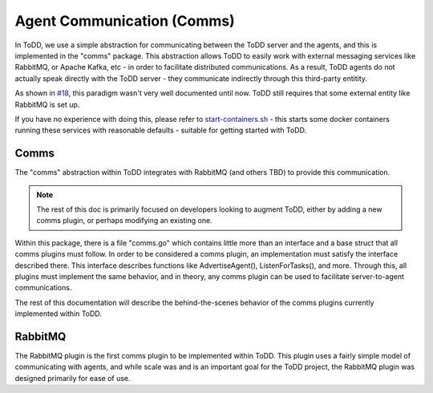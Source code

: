 Agent Communication (Comms)
================================

In ToDD, we use a simple abstraction for communicating between the ToDD server and the agents, and this is implemented in the "comms" package. This abstraction allows ToDD to easily work with external messaging services like RabbitMQ, or Apache Kafka, etc - in order to facilitate distributed communications. As a result, ToDD agents do not actually speak directly with the ToDD server - they communicate indirectly through this third-party entitity.

.. image:: ../images/comms.png

As shown in `#18 <https://github.com/Mierdin/todd/issues/18>`_, this paradigm wasn't very well documented until now. ToDD still requires that some external entity like RabbitMQ is set up.

If you have no experience with doing this, please refer to 
`start-containers.sh <https://github.com/Mierdin/todd/blob/master/scripts/start-containers.sh#L44>`_ - this starts some docker containers running these services with reasonable defaults - suitable for getting started with ToDD.

Comms
-----

The "comms" abstraction within ToDD integrates with RabbitMQ (and others TBD) to provide this communication.

.. NOTE::
   The rest of this doc is primarily focused on developers looking to augment ToDD, either by adding a new comms plugin, or perhaps modifying an existing one.

Within this package, there is a file "comms.go" which contains little more than an interface and a base struct that all comms plugins must follow. In order to be considered a comms plugin, an implementation must satisfy the interface described there. This interface describes functions like AdvertiseAgent(), ListenForTasks(), and more. Through this, all plugins must implement the same behavior, and in theory, any comms plugin can be used to facilitate server-to-agent communications.

The rest of this documentation will describe the behind-the-scenes behavior of the comms plugins currently implemented within ToDD.

RabbitMQ
--------

The RabbitMQ plugin is the first comms plugin to be implemented within ToDD. This plugin uses a fairly simple model of communicating with agents, and while scale was and is an important goal for the ToDD project, the RabbitMQ plugin was designed primarily for ease of use.

